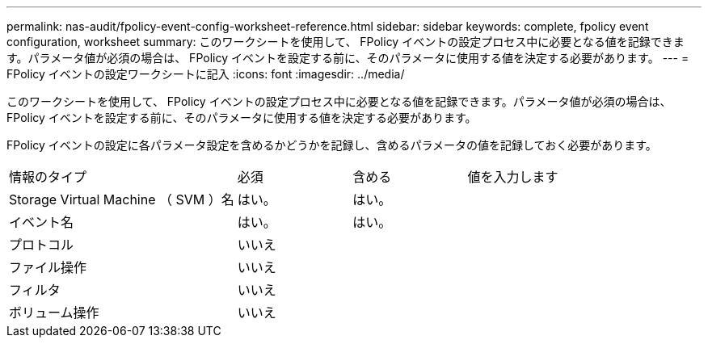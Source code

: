 ---
permalink: nas-audit/fpolicy-event-config-worksheet-reference.html 
sidebar: sidebar 
keywords: complete, fpolicy event configuration, worksheet 
summary: このワークシートを使用して、 FPolicy イベントの設定プロセス中に必要となる値を記録できます。パラメータ値が必須の場合は、 FPolicy イベントを設定する前に、そのパラメータに使用する値を決定する必要があります。 
---
= FPolicy イベントの設定ワークシートに記入
:icons: font
:imagesdir: ../media/


[role="lead"]
このワークシートを使用して、 FPolicy イベントの設定プロセス中に必要となる値を記録できます。パラメータ値が必須の場合は、 FPolicy イベントを設定する前に、そのパラメータに使用する値を決定する必要があります。

FPolicy イベントの設定に各パラメータ設定を含めるかどうかを記録し、含めるパラメータの値を記録しておく必要があります。

[cols="40,20,20,20"]
|===


| 情報のタイプ | 必須 | 含める | 値を入力します 


 a| 
Storage Virtual Machine （ SVM ）名
 a| 
はい。
 a| 
はい。
 a| 



 a| 
イベント名
 a| 
はい。
 a| 
はい。
 a| 



 a| 
プロトコル
 a| 
いいえ
 a| 
 a| 



 a| 
ファイル操作
 a| 
いいえ
 a| 
 a| 



 a| 
フィルタ
 a| 
いいえ
 a| 
 a| 



 a| 
ボリューム操作
 a| 
いいえ
 a| 
 a| 

|===